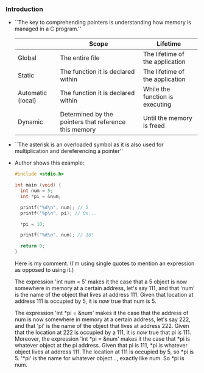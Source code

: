 *** Introduction
- ``The key to comprehending pointers is understanding how memory is
  managed in a C program.''


  |                   | Scope                                                 | Lifetime                        |
  |-------------------+-------------------------------------------------------+---------------------------------|
  | Global            | The entire file                                       | The lifetime of the application |
  |-------------------+-------------------------------------------------------+---------------------------------|
  | Static            | The function it is declared within                    | The lifetime of the application |
  |-------------------+-------------------------------------------------------+---------------------------------|
  | Automatic (local) | The function it is declared within                    | While the function is executing |
  |-------------------+-------------------------------------------------------+---------------------------------|
  | Dynamic           | Determined by the pointers that reference this memory | Until the memory is freed       |
  |-------------------+-------------------------------------------------------+---------------------------------|

- ``The asterisk is an overloaded symbol as it is also used for
  multiplication and dereferencing a pointer''

- Author shows this example:

  #+begin_src C
    #include <stdio.h>

    int main (void) {
      int num = 5;
      int *pi = &num;

      printf("%d\n", num); // 5
      printf("%p\n", pi); // 0x...

      *pi = 10;

      printf("%d\n", num); // 10!

      return 0;
    }
  #+end_src

  Here is my comment.  (I'm using single quotes to mention an
  expression as opposed to using it.)

  The expression 'int num = 5' makes it the case that a 5 object is
  now somewhere in memory at a certain address, let's say 111, and
  that 'num' is the name of the object that lives at
  address 111. Given that location at address 111 is occupied by 5, it
  is /now/ true that num is 5.

  The expression 'int *pi = &num' makes it the case that the address
  of num is now somewhere in memory at a certain address, let's say
  222, and that 'pi' is the name of the object that lives at
  address 222. Given that the location at 222 is occupied by a 111, it
  is /now/ true that pi is 111. Moreover, the expression 'int *pi =
  &num' makes it the case that *pi is whatever object at the pi
  address. Given that pi is 111, *pi is whatever object lives at
  address 111. The location at 111 is occupied by 5, so *pi is 5.
  '*pi' is the name for whatever object..., exactly like num. So *pi
  is num.
